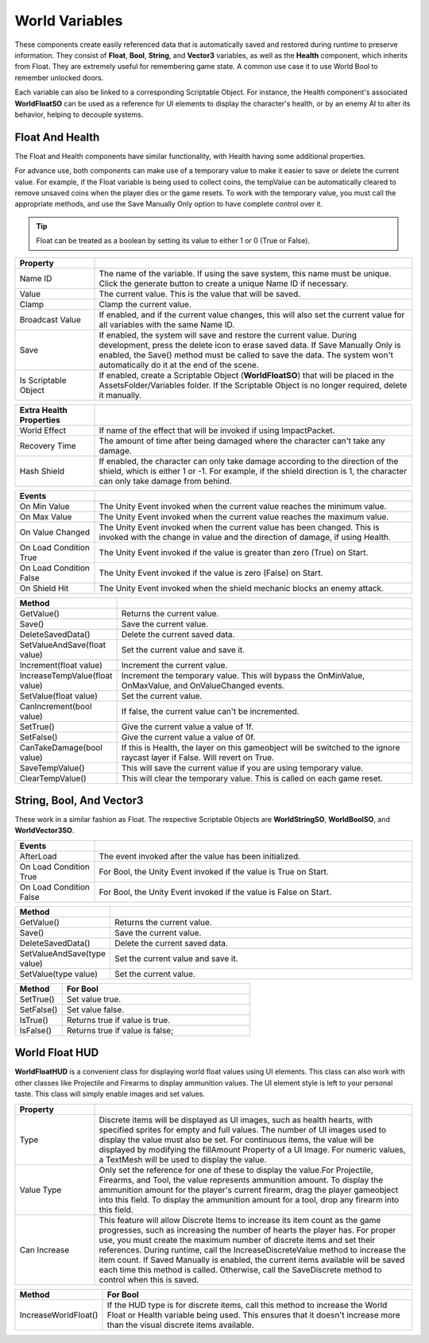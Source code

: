World Variables
+++++++++++++++

These components create easily referenced data that is automatically saved and restored 
during runtime to preserve information. They consist of **Float**, **Bool**, **String**, 
and **Vector3** variables, as well as the **Health** component, which inherits from Float. 
They are extremely useful for remembering game state. A common use case it to use World Bool 
to remember unlocked doors.

Each variable can also be linked to a corresponding Scriptable Object. For instance, the Health 
component's associated **WorldFloatSO** can be used as a reference for UI elements to display 
the character's health, or by an enemy AI to alter its behavior, helping to decouple systems.

Float And Health
================

The Float and Health components have similar functionality, with Health having some 
additional properties.

For advance use, both components can make use of a temporary value to make it easier to save 
or delete the current value. For example, if the Float variable is being used to collect coins,
the tempValue can be automatically cleared to remove unsaved coins when the player dies or the 
game resets. To work with the temporary value, you must call the appropriate methods, and use 
the Save Manually Only option to have complete control over it.

.. tip::
 Float can be treated as a boolean by setting its value to either 1 or 0 (True or False).

.. list-table::
   :widths: 25 100
   :header-rows: 1

   * - Property
     - 

   * - Name ID
     - The name of the variable. If using the save system, this name must be unique. Click the generate button to create a unique Name ID if necessary.
 
   * - Value
     - The current value. This is the value that will be saved.
 
   * - Clamp
     - Clamp the current value.

   * - Broadcast Value
     - If enabled, and if the current value changes, this will also set the current value for all variables with the same Name ID.

   * - Save
     - If enabled, the system will save and restore the current value. During development, press the delete icon to erase saved data.
       If Save Manually Only is enabled, the Save() method must be called to save the data. The system won't automatically do it at the end of the scene.

   * - Is Scriptable Object
     - If enabled, create a Scriptable Object (**WorldFloatSO**) that will be placed in the AssetsFolder/Variables folder. If the Scriptable
       Object is no longer required, delete it manually.

.. list-table::
   :widths: 25 100
   :header-rows: 1

   * - Extra Health Properties
     - 

   * - World Effect
     - If name of the effect that will be invoked if using ImpactPacket.

   * - Recovery Time
     - The amount of time after being damaged where the character can't take any damage.

   * - Hash Shield
     - If enabled, the character can only take damage according to the direction of the shield, which is either 1 or -1. 
       For example, if the shield direction is 1, the character can only take damage from behind.

.. list-table::
   :widths: 25 100
   :header-rows: 1

   * - Events
     - 

   * - On Min Value
     - The Unity Event invoked when the current value reaches the minimum value.
 
   * - On Max Value
     - The Unity Event invoked when the current value reaches the maximum value.
 
   * - On Value Changed
     - The Unity Event invoked when the current value has been changed. This is invoked with the change in value and the direction of damage, if using Health.

   * - On Load Condition True
     - The Unity Event invoked if the value is greater than zero (True) on Start. 

   * - On Load Condition False
     - The Unity Event invoked if the value is zero (False) on Start.

   * - On Shield Hit
     - The Unity Event invoked when the shield mechanic blocks an enemy attack.

.. list-table::
   :widths: 25 100
   :header-rows: 1

   * - Method
     - 

   * - GetValue()
     - Returns the current value.

   * - Save()
     - Save the current value.

   * - DeleteSavedData()
     - Delete the current saved data.

   * - SetValueAndSave(float value)
     - Set the current value and save it.

   * - Increment(float value)
     - Increment the current value.

   * - IncreaseTempValue(float value)
     - Increment the temporary value. This will bypass the OnMinValue, OnMaxValue, and OnValueChanged events.

   * - SetValue(float value)
     - Set the current value.

   * - CanIncrement(bool value)
     - If false, the current value can't be incremented.

   * - SetTrue()
     - Give the current value a value of 1f.

   * - SetFalse()
     - Give the current value a value of 0f.

   * - CanTakeDamage(bool value)
     - If this is Health, the layer on this gameobject will be switched to the ignore raycast layer if False. Will revert on True.

   * - SaveTempValue()
     - This will save the current value if you are using temporary value.
  
   * - ClearTempValue()
     - This will clear the temporary value. This is called on each game reset.

String, Bool, And Vector3
=========================

These work in a similar fashion as Float. The respective Scriptable Objects are **WorldStringSO**, **WorldBoolSO**, and **WorldVector3SO**.

.. list-table::
   :widths: 25 100
   :header-rows: 1

   * - Events
     - 

   * - AfterLoad
     - The event invoked after the value has been initialized. 

   * - On Load Condition True
     - For Bool, the Unity Event invoked if the value is True on Start. 

   * - On Load Condition False
     - For Bool, the Unity Event invoked if the value is False on Start.

.. list-table::
   :widths: 25 100
   :header-rows: 1

   * - Method
     - 

   * - GetValue()
     - Returns the current value.

   * - Save()
     - Save the current value.

   * - DeleteSavedData()
     - Delete the current saved data.
     
   * - SetValueAndSave(type value)
     - Set the current value and save it.
 
   * - SetValue(type value)
     - Set the current value.

.. list-table::
   :widths: 25 100
   :header-rows: 1

   * - Method
     - For Bool

   * - SetTrue()
     - Set value true.

   * - SetFalse()
     - Set value false.

   * - IsTrue()
     - Returns true if value is true.

   * - IsFalse()
     - Returns true if value is false;

World Float HUD
===============

**WorldFloatHUD** is a convenient class for displaying world float values using UI elements. 
This class can also work with other classes like Projectile and Firearms to display ammunition 
values. The UI element style is left to your personal taste. This class will simply enable 
images and set values.

.. list-table::
   :widths: 25 100
   :header-rows: 1

   * - Property
     - 

   * - Type
     - Discrete items will be displayed as UI images, such as health hearts, with specified sprites 
       for empty and full values. The number of UI images used to display the value must also be set.
       For continuous items, the value will be displayed by modifying the fillAmount Property of a UI Image.
       For numeric values, a TextMesh will be used to display the value.

   * - Value Type
     - Only set the reference for one of these to display the value.For Projectile, Firearms, and Tool, 
       the value represents ammunition amount. To display the ammunition amount for the player's current 
       firearm, drag the player gameobject into this field. To display the ammunition amount for a tool, 
       drop any firearm into this field.

   * - Can Increase
     - This feature will allow Discrete Items to increase its item count as the game progresses, such as increasing
       the number of hearts the player has. For proper use, you must create the maximum number of discrete items and set their
       references. During runtime, call the IncreaseDiscreteValue method to increase the item count. If Saved Manually
       is enabled, the current items available will be saved each time this method is called. Otherwise, call the SaveDiscrete 
       method to control when this is saved.

.. list-table::
   :widths: 25 100
   :header-rows: 1

   * - Method
     - For Bool

   * - IncreaseWorldFloat()
     - If the HUD type is for discrete items, call this method to increase the World Float or Health variable being
       used. This ensures that it doesn't increase more than the visual discrete items available.